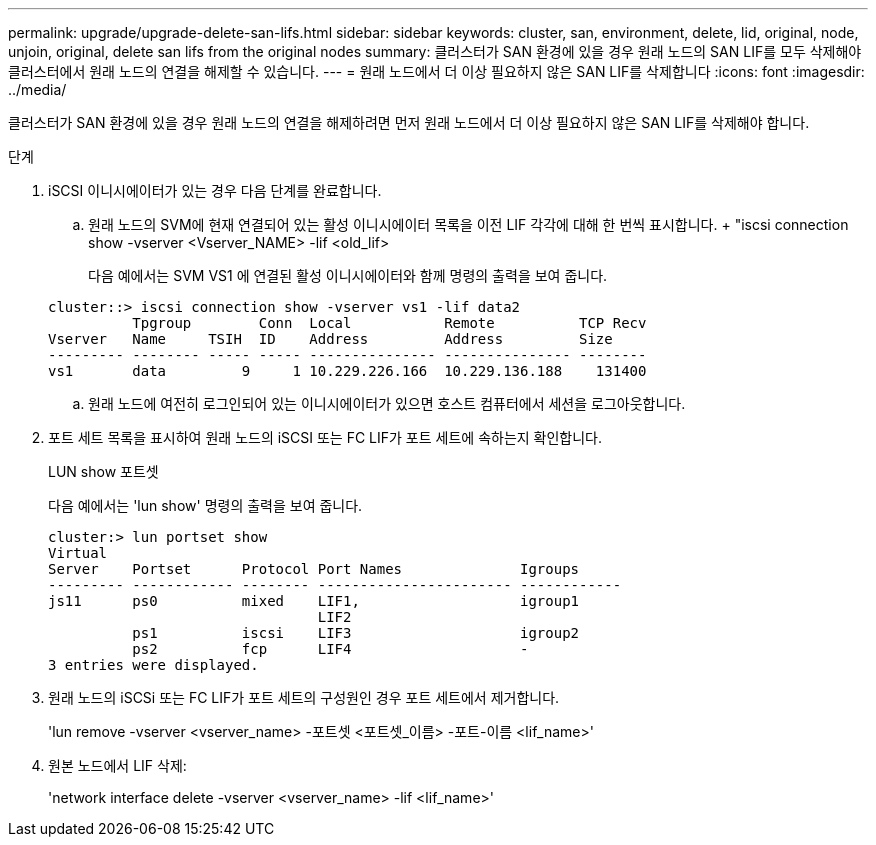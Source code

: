 ---
permalink: upgrade/upgrade-delete-san-lifs.html 
sidebar: sidebar 
keywords: cluster, san, environment, delete, lid, original, node, unjoin, original, delete san lifs from the original nodes 
summary: 클러스터가 SAN 환경에 있을 경우 원래 노드의 SAN LIF를 모두 삭제해야 클러스터에서 원래 노드의 연결을 해제할 수 있습니다. 
---
= 원래 노드에서 더 이상 필요하지 않은 SAN LIF를 삭제합니다
:icons: font
:imagesdir: ../media/


[role="lead"]
클러스터가 SAN 환경에 있을 경우 원래 노드의 연결을 해제하려면 먼저 원래 노드에서 더 이상 필요하지 않은 SAN LIF를 삭제해야 합니다.

.단계
. iSCSI 이니시에이터가 있는 경우 다음 단계를 완료합니다.
+
.. 원래 노드의 SVM에 현재 연결되어 있는 활성 이니시에이터 목록을 이전 LIF 각각에 대해 한 번씩 표시합니다. + "iscsi connection show -vserver <Vserver_NAME> -lif <old_lif>
+
다음 예에서는 SVM VS1 에 연결된 활성 이니시에이터와 함께 명령의 출력을 보여 줍니다.

+
[listing]
----
cluster::> iscsi connection show -vserver vs1 -lif data2
          Tpgroup        Conn  Local           Remote          TCP Recv
Vserver   Name     TSIH  ID    Address         Address         Size
--------- -------- ----- ----- --------------- --------------- --------
vs1       data         9     1 10.229.226.166  10.229.136.188    131400
----
.. 원래 노드에 여전히 로그인되어 있는 이니시에이터가 있으면 호스트 컴퓨터에서 세션을 로그아웃합니다.


. 포트 세트 목록을 표시하여 원래 노드의 iSCSI 또는 FC LIF가 포트 세트에 속하는지 확인합니다.
+
LUN show 포트셋

+
다음 예에서는 'lun show' 명령의 출력을 보여 줍니다.

+
[listing]
----
cluster:> lun portset show
Virtual
Server    Portset      Protocol Port Names              Igroups
--------- ------------ -------- ----------------------- ------------
js11      ps0          mixed    LIF1,                   igroup1
                                LIF2
          ps1          iscsi    LIF3                    igroup2
          ps2          fcp      LIF4                    -
3 entries were displayed.
----
. 원래 노드의 iSCSi 또는 FC LIF가 포트 세트의 구성원인 경우 포트 세트에서 제거합니다.
+
'lun remove -vserver <vserver_name> -포트셋 <포트셋_이름> -포트-이름 <lif_name>'

. 원본 노드에서 LIF 삭제:
+
'network interface delete -vserver <vserver_name> -lif <lif_name>'


